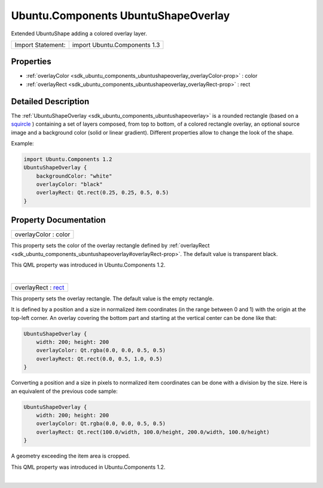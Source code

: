 .. _sdk_ubuntu_components_ubuntushapeoverlay:
Ubuntu.Components UbuntuShapeOverlay
====================================

Extended UbuntuShape adding a colored overlay layer.

+---------------------+--------------------------------+
| Import Statement:   | import Ubuntu.Components 1.3   |
+---------------------+--------------------------------+

Properties
----------

-  :ref:`overlayColor <sdk_ubuntu_components_ubuntushapeoverlay_overlayColor-prop>`
   : color
-  :ref:`overlayRect <sdk_ubuntu_components_ubuntushapeoverlay_overlayRect-prop>`
   : rect

Detailed Description
--------------------

The :ref:`UbuntuShapeOverlay <sdk_ubuntu_components_ubuntushapeoverlay>` is
a rounded rectangle (based on a
`squircle <https://en.wikipedia.org/wiki/Squircle>`_ ) containing a set
of layers composed, from top to bottom, of a colored rectangle overlay,
an optional source image and a background color (solid or linear
gradient). Different properties allow to change the look of the shape.

Example:

.. code:: qml

    import Ubuntu.Components 1.2
    UbuntuShapeOverlay {
        backgroundColor: "white"
        overlayColor: "black"
        overlayRect: Qt.rect(0.25, 0.25, 0.5, 0.5)
    }

Property Documentation
----------------------

.. _sdk_ubuntu_components_ubuntushapeoverlay_overlayColor-prop:

+--------------------------------------------------------------------------+
|        \ overlayColor : color                                            |
+--------------------------------------------------------------------------+

This property sets the color of the overlay rectangle defined by
:ref:`overlayRect <sdk_ubuntu_components_ubuntushapeoverlay#overlayRect-prop>`.
The default value is transparent black.

This QML property was introduced in Ubuntu.Components 1.2.

| 

.. _sdk_ubuntu_components_ubuntushapeoverlay_overlayRect-prop:

+--------------------------------------------------------------------------+
|        \ overlayRect : `rect <http://doc.qt.io/qt-5/qml-rect.html>`_     |
+--------------------------------------------------------------------------+

This property sets the overlay rectangle. The default value is the empty
rectangle.

It is defined by a position and a size in normalized item coordinates
(in the range between 0 and 1) with the origin at the top-left corner.
An overlay covering the bottom part and starting at the vertical center
can be done like that:

.. code:: qml

    UbuntuShapeOverlay {
        width: 200; height: 200
        overlayColor: Qt.rgba(0.0, 0.0, 0.5, 0.5)
        overlayRect: Qt.rect(0.0, 0.5, 1.0, 0.5)
    }

Converting a position and a size in pixels to normalized item
coordinates can be done with a division by the size. Here is an
equivalent of the previous code sample:

.. code:: qml

    UbuntuShapeOverlay {
        width: 200; height: 200
        overlayColor: Qt.rgba(0.0, 0.0, 0.5, 0.5)
        overlayRect: Qt.rect(100.0/width, 100.0/height, 200.0/width, 100.0/height)
    }

A geometry exceeding the item area is cropped.

This QML property was introduced in Ubuntu.Components 1.2.

| 
